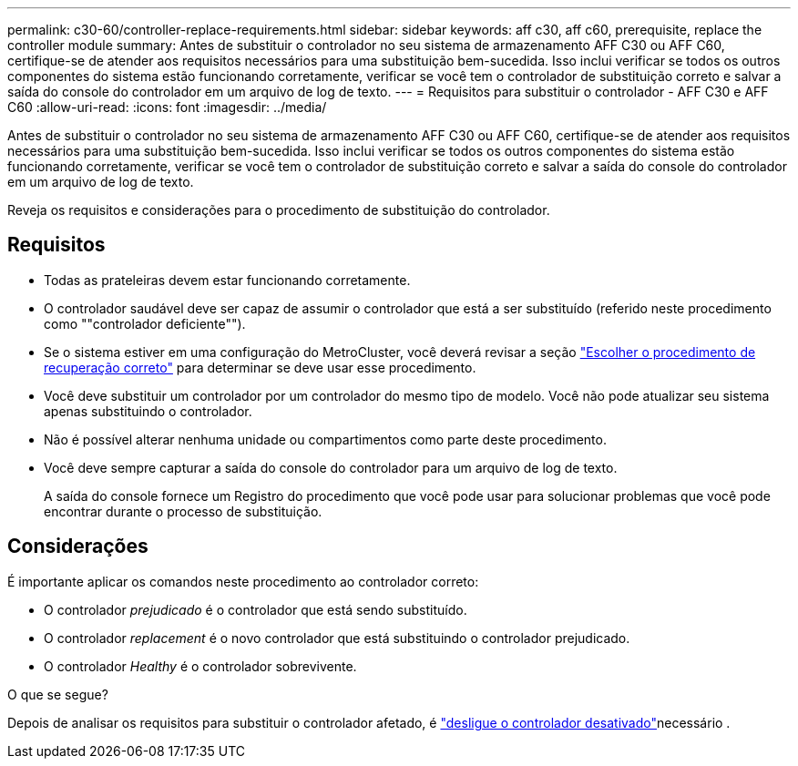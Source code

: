 ---
permalink: c30-60/controller-replace-requirements.html 
sidebar: sidebar 
keywords: aff c30, aff c60, prerequisite, replace the controller module 
summary: Antes de substituir o controlador no seu sistema de armazenamento AFF C30 ou AFF C60, certifique-se de atender aos requisitos necessários para uma substituição bem-sucedida.  Isso inclui verificar se todos os outros componentes do sistema estão funcionando corretamente, verificar se você tem o controlador de substituição correto e salvar a saída do console do controlador em um arquivo de log de texto. 
---
= Requisitos para substituir o controlador - AFF C30 e AFF C60
:allow-uri-read: 
:icons: font
:imagesdir: ../media/


[role="lead"]
Antes de substituir o controlador no seu sistema de armazenamento AFF C30 ou AFF C60, certifique-se de atender aos requisitos necessários para uma substituição bem-sucedida.  Isso inclui verificar se todos os outros componentes do sistema estão funcionando corretamente, verificar se você tem o controlador de substituição correto e salvar a saída do console do controlador em um arquivo de log de texto.

Reveja os requisitos e considerações para o procedimento de substituição do controlador.



== Requisitos

* Todas as prateleiras devem estar funcionando corretamente.
* O controlador saudável deve ser capaz de assumir o controlador que está a ser substituído (referido neste procedimento como ""controlador deficiente"").
* Se o sistema estiver em uma configuração do MetroCluster, você deverá revisar a seção https://docs.netapp.com/us-en/ontap-metrocluster/disaster-recovery/concept_choosing_the_correct_recovery_procedure_parent_concept.html["Escolher o procedimento de recuperação correto"] para determinar se deve usar esse procedimento.
* Você deve substituir um controlador por um controlador do mesmo tipo de modelo. Você não pode atualizar seu sistema apenas substituindo o controlador.
* Não é possível alterar nenhuma unidade ou compartimentos como parte deste procedimento.
* Você deve sempre capturar a saída do console do controlador para um arquivo de log de texto.
+
A saída do console fornece um Registro do procedimento que você pode usar para solucionar problemas que você pode encontrar durante o processo de substituição.





== Considerações

É importante aplicar os comandos neste procedimento ao controlador correto:

* O controlador _prejudicado_ é o controlador que está sendo substituído.
* O controlador _replacement_ é o novo controlador que está substituindo o controlador prejudicado.
* O controlador _Healthy_ é o controlador sobrevivente.


.O que se segue?
Depois de analisar os requisitos para substituir o controlador afetado, é link:controller-replace-shutdown.html["desligue o controlador desativado"]necessário .
